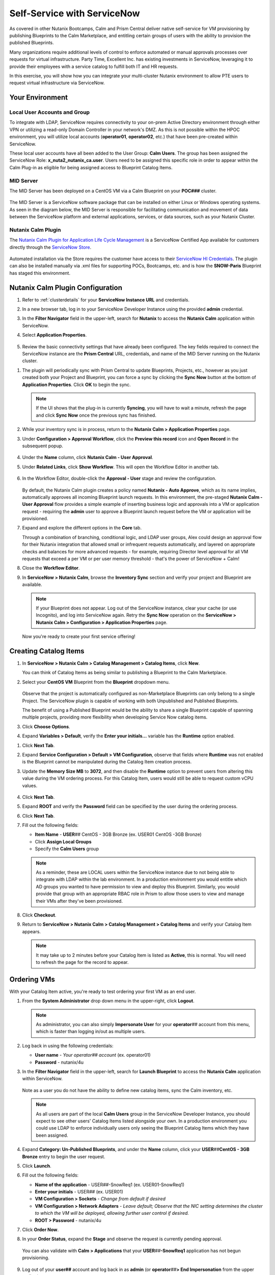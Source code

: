 .. _snow_calm:

----------------------------
Self-Service with ServiceNow
----------------------------

As covered in other Nutanix Bootcamps, Calm and Prism Central deliver native self-service for VM provisioning by publishing Blueprints to the Calm Marketplace, and entitling certain groups of users with the ability to provision the published Blueprints.

Many organizations require additional levels of control to enforce automated or manual approvals processes over requests for virtual infrastructure. Party Time, Excellent Inc. has existing investments in ServiceNow, leveraging it to provide their employees with a service catalog to fulfill both IT and HR requests.

In this exercise, you will show how you can integrate your multi-cluster Nutanix environment to allow PTE users to request virtual infrastructure via ServiceNow.

Your Environment
++++++++++++++++

.. raw:: html

   <strong><font color="red">To save time, and to ensure a consistent configuration for all users within the shared environment, your ServiceNow Developer Instance has already been pre-staged with all components necessary to complete the following exercise, including:</font></strong><br><br>

Local User Accounts and Group
.............................

To integrate with LDAP, ServiceNow requires connectivity to your on-prem Active Directory environment through either VPN or utilizing a read-only Domain Controller in your network's DMZ. As this is not possible within the HPOC environment, you will utilize local accounts (**operator01**, **operator02**, etc.) that have been pre-created within ServiceNow.

These local user accounts have all been added to the User Group: **Calm Users**. The group has been assigned the ServiceNow Role: **x_nuta2_nutanix_ca.user**. Users need to be assigned this specific role in order to appear within the Calm Plug-in as eligible for being assigned access to Blueprint Catalog Items.

.. figure:: images/27.png

MID Server
..........

The MID Server has been deployed on a CentOS VM via a Calm Blueprint on your **POC###** cluster.

.. figure:: images/28.png

The MID Server is a ServiceNow software package that can be installed on either Linux or Windows operating systems. As seen in the diagram below, the MID Server is responsible for facilitating communication and movement of data between the ServiceNow platform and external applications, services, or data sources, such as your Nutanix Cluster.

.. figure:: images/29.png

Nutanix Calm Plugin
....................

The `Nutanix Calm Plugin for Application Life Cycle Management <https://store.servicenow.com/sn_appstore_store.do#!/store/application/3b7631654f452b001200e5201310c76b/1.4.3?referer=%2Fstore%2Fsearch%3Flistingtype%3Dallintegrations%25253Bancillary_app%25253Bcertified_apps%25253Bcontent%25253Bindustry_solution%25253Boem%25253Butility%26q%3Dnutanix&sl=sh>`_ is a ServiceNow Certified App available for customers directly through the `ServiceNow Store <https://store.servicenow.com/sn_appstore_store.do>`_.

.. figure:: images/30.png

Automated installation via the Store requires the customer have access to their `ServiceNow HI Credentials <https://support.servicenow.com/kb?id=kb_article_view&sysparm_article=KB0781690>`_. The plugin can also be installed manually via .xml files for supporting POCs, Bootcamps, etc. and is how the **SNOW-Paris** Blueprint has staged this environment.

Nutanix Calm Plugin Configuration
++++++++++++++++++++++++++++++++++

#. Refer to :ref:`clusterdetails` for your **ServiceNow Instance URL** and credentials.

#. In a new browser tab, log in to your ServiceNow Developer Instance using the provided **admin** credential.

#. In the **Filter Navigator** field in the upper-left, search for **Nutanix** to access the **Nutanix Calm** application within ServiceNow.

#. Select **Application Properties**.

   .. figure:: images/1.png

#. Review the basic connectivity settings that have already been configured. The key fields required to connect the ServiceNow instance are the **Prism Central** URL, credentials, and name of the MID Server running on the Nutanix cluster.

.. raw:: html

   <strong><font color="red">DO NOT EDIT ANY OF THESE VALUES.</font></strong><br><br>

#. The plugin will periodically sync with Prism Central to update Blueprints, Projects, etc., however as you just created both your Project and Blueprint, you can force a sync by clicking the **Sync Now** button at the bottom of **Application Properties**. Click **OK** to begin the sync.

   .. note::

      If the UI shows that the plug-in is currently **Syncing**, you will have to wait a minute, refresh the page and click **Sync Now** once the previous sync has finished.

   .. figure:: images/5.png

   .. raw:: html

      <strong><font color="red">While the sync is taking place, users may experience issues trying to create catalog items or launch Blueprints. As multiple users will be sharing a cluster and working on the lab simultaneously, you may need to re-attempt these actions if the conflict with another user beginning a sync. The sync typically only takes ~1 minute, so this should not cause any serious disruption. Take a minute to stand up from your desk, stretch, and try again!</font></strong><br><br>

#. While your inventory sync is in process, return to the **Nutanix Calm > Application Properties** page.

#. Under **Configuration > Approval Workflow**, click the **Preview this record** icon and **Open Record** in the subsequent popup.

   .. figure:: images/2.png

#. Under the **Name** column, click **Nutanix Calm - User Approval**.

#. Under **Related Links**, click **Show Workflow**. This will open the Workflow Editor in another tab.

   .. raw:: html

      <strong><font color="red">DO NOT MAKE CHANGES TO THIS WORKFLOW. It is a shared policy for all users on your cluster.</font></strong><br><br>

   .. figure:: images/3.png

#. In the Workflow Editor, double-click the **Approval - User** stage and review the configuration.

   .. figure:: images/4.png

   By default, the Nutanix Calm plugin creates a policy named **Nutanix - Auto Approve**, which as its name implies, automatically approves all incoming Blueprint launch requests. In this environment, the pre-staged **Nutanix Calm - User Approval** flow provides a simple example of inserting business logic and approvals into a VM or application request - requiring the **admin** user to approve a Blueprint launch request before the VM or application will be provisioned.

#. Expand and explore the different options in the **Core** tab.

   Through a combination of branching, conditional logic, and LDAP user groups, Alex could design an approval flow for their Nutanix integration that allowed small or infrequent requests automatically, and layered on appropriate checks and balances for more advanced requests - for example, requiring Director level approval for all VM requests that exceed a per VM or per user memory threshold - that's the power of ServiceNow + Calm!

#. Close the **Workflow Editor**.

#. In **ServiceNow > Nutanix Calm**, browse the **Inventory Sync** section and verify your project and Blueprint are available.

   .. figure:: images/6.png

   .. note::

      If your Blueprint does not appear. Log out of the ServiceNow instance, clear your cache (or use Incognito), and log into ServiceNow again. Retry the **Sync Now** operation on the **ServiceNow > Nutanix Calm > Configuration > Application Properties** page.

   Now you're ready to create your first service offering!

Creating Catalog Items
++++++++++++++++++++++

#. In **ServiceNow > Nutanix Calm > Catalog Management > Catalog Items**, click **New**.

   You can think of Catalog Items as being similar to publishing a Blueprint to the Calm Marketplace.

#. Select your **CentOS VM** Blueprint from the **Blueprint** dropdown menu.

   .. figure:: images/7.png

   Observe that the project is automatically configured as non-Marketplace Blueprints can only belong to a single Project. The ServiceNow plugin is capable of working with both Unpublished and Published Blueprints.

   The benefit of using a Published Blueprint would be the ability to share a single Blueprint capable of spanning multiple projects, providing more flexibility when developing Service Now catalog items.

#. Click **Choose Options**.

#. Expand **Variables > Default**, verify the **Enter your initials...** variable has the **Runtime** option enabled.

.. raw:: html

   <strong><font color="red">Despite what the following screenshots will show, you will use your USER## ID in place of your initials to make your VMs easier to identify on the shared cluster.</font></strong><br><br>

#. Click **Next Tab**.

#. Expand **Service Configuration > Default > VM Configuration**, observe that fields where **Runtime** was not enabled is the Blueprint cannot be manipulated during the Catalog Item creation process.

#. Update the **Memory Size MB** to **3072**, and then disable the **Runtime** option to prevent users from altering this value during the VM ordering process. For this Catalog Item, users would still be able to request custom vCPU values.

   .. figure:: images/8.png

#. Click **Next Tab**.

#. Expand **ROOT** and verify the **Password** field can be specified by the user during the ordering process.

#. Click **Next Tab**.

#. Fill out the following fields:

   - **Item Name** - **USER**\ *##* CentOS - 3GB Bronze (ex. USER01 CentOS -3GB Bronze)
   - Click **Assign Local Groups**
   - Specify the **Calm Users** group

   .. raw:: html

      <strong><font color="red">Despite what the following screenshots will show, you will use your USER## ID in place of your initials to make your VMs easier to identify on the shared cluster.</font></strong><br><br>

   .. figure:: images/9.png

   .. note::

      As a reminder, these are LOCAL users within the ServiceNow instance due to not being able to integrate with LDAP within the lab environment. In a production environment you would entitle which AD groups you wanted to have permission to view and deploy this Blueprint. Similarly, you would provide that group with an appropriate RBAC role in Prism to allow those users to view and manage their VMs after they've been provisioned.

#. Click **Checkout**.

#. Return to **ServiceNow > Nutanix Calm > Catalog Management > Catalog Items** and verify your Catalog Item appears.

   .. note::

      It may take up to 2 minutes before your Catalog Item is listed as **Active**, this is normal. You will need to refresh the page for the record to appear.

.. Adding Calm Blueprints to Service Catalog
   +++++++++++++++++++++++++++++++++++++++++

   While users entitled to launch Calm Blueprints can access the Calm plugin menu through ServiceNow, you can also easily present the Blueprint Catalog as part of the Self-Service Portal interface that users are most familiar with for making hardware, software, services, etc. requests via ServiceNow.

   #. In the **Filter Navigator** field in the upper-left, search for **Service Catalog** and select **Service Catalog** beneath **Self-Service**.

      .. figure:: images/10.png

   #. Click the **+ Add Content** icon in the upper-right.

      .. figure:: images/11.png

   #. Search for the default **Blueprints** catalog and select an **Add here** option based on your preferred placement.

      .. figure:: images/12.png

   #. Once added to the Service Catalog, you can drag the catalog to your preferred location.

      .. note::

         The name, description, and icon of the catalog are all easily changeable, but we will use the defaults for this exercise as the change would impact others on your cluster and ServiceNow instance.

         Additionally, the Blueprints catalog can be nested inside of other categories within the Service Catalog, for example, providing a Virtual Machines catalog underneath Hardware or an Applications category underneath Software.

Ordering VMs
++++++++++++

With your Catalog Item active, you're ready to test ordering your first VM as an end user.

#. From the **System Administrator** drop down menu in the upper-right, click **Logout**.

   .. figure:: images/13.png

   .. note::

      As administrator, you can also simply **Impersonate User** for your **operator**\ *##* account from this menu, which is faster than logging in/out as multiple users.

#. Log back in using the following credentials:

   - **User name** - *Your operator## account* (ex. operator01)
   - **Password** - nutanix/4u

#. In the **Filter Navigator** field in the upper-left, search for **Launch Blueprint** to access the **Nutanix Calm** application within ServiceNow.

   .. figure:: images/31.png

   Note as a user you do not have the ability to define new catalog items, sync the Calm inventory, etc.

   .. note::

      As all users are part of the local **Calm Users** group in the ServiceNow Developer Instance, you should expect to see other users' Catalog Items listed alongside your own. In a production environment you could use LDAP to enforce individually users only seeing the Blueprint Catalog Items which they have been assigned.

#. Expand **Category: Un-Published Blueprints**, and under the **Name** column, click your **USER**\ *##*\ **CentOS - 3GB Bronze** entry to begin the user request.

#. Click **Launch**.

#. Fill out the following fields:

   .. raw:: html

      <strong><font color="red">Despite what the following screenshots will show, you will use your USER## ID in place of your initials to make your VMs easier to identify on the shared cluster.</font></strong><br><br>

   - **Name of the application** - USER\ *##*\ -SnowReq1 (ex. USER01-SnowReq1)
   - **Enter your initials** - USER\ *##* (ex. USER01)
   - **VM Configuration > Sockets** - *Change from default if desired*
   - **VM Configuration > Network Adapters** - *Leave default; Observe that the NIC setting determines the cluster to which the VM will be deployed, allowing further user control if desired.*
   - **ROOT > Password** - nutanix/4u

#. Click **Order Now**.

#. In your **Order Status**, expand the **Stage** and observe the request is currently pending approval.

   .. figure:: images/15.png

   You can also validate with **Calm > Applications** that your **USER**\ *##*\ **-SnowReq1** application has not begun provisioning.

   .. figure:: images/16.png

#. Log out of your **user##** account and log back in as **admin** (or **operator**\ *##*\ **> End Impersonation** from the upper toolbar).

#. As **admin**, type **My Approvals** in the **Filter navigator** and select **Self-Service > My Approvals**.

   .. figure:: images/17b.png

#. Click **Created** to sort descending and identify your request.

#. Click your user request and expand the description to see the full details of the request.

#. Click **Approve**.

   .. figure:: images/18.png

#. You can view progress in a number of ways, including logging back in as your **operator**\ *##* user and viewing **ServiceNow > Nutanix Calm > Tracking > Orders**, or directly through Prism Central.

   .. figure:: images/19.png

   In a production ServiceNow environment, the user would receive updates on their request ticket via e-mail (and potentially through additional integrations like Slack).

   .. note::

      If you do not see your Blueprint being provisioned, do the following to determine the source of your error:

      - Log-in/impersonate your **operator**\ *##* account in **ServiceNow**
      - Open **Service Now > Nutanix Calm > Tracking > Incidents** and click the **INC#######** record
      - Under **Activities**, open **Incident attachment.txt** and review the error message.

         .. figure:: images/33.png

         The most common cause is leading or trailing whitespace in the naming of the **USER**\ *##*\ **-SnowReq1**.

      - Go to **Launch Blueprint** and try again

   .. note::

      The first person to provision this VM on a cluster may experience extended time to deploy the first VM. This is because the **CentOS.qcow2** image must first be synced to the **AWS-Cluster** from **Prism Central**.

      In rare cases the deployment may time out, indicating the **CentOS7.qcow2** image did not sync. Trying again should resolve, if not, reach out for assistance.

#. The Calm plugin also provides built-in dashboards for both admins and users to easily visualize key metrics relevant to the Calm integration.

   .. figure:: images/21.png

#. Once the app is provisioned, you can allow users to access and manage their VMs directly through Prism Central based on their Project entitlements. Try it out by logging into Prism Central as:

   - **Username** - operator\ *##*\ @ntnxlab.local (ex. operator01@ntnxlab.local)
   - **Password** - nutanix/4u

   Based on your Calm **Operator** role for the project, you should have the ability to manage your application, including power operations, viewing metrics, and accessing VM consoles - without the ability to view, modify, or launch Blueprints.

   .. figure:: images/20.png

   Prism Central RBAC policy could be additionally configured to restrict other non-Calm access for the cluster, such as creating new VMs from Disk Images.

Verifying Policies
++++++++++++++++++

Finally, you will verify the data protection and microsegmentation policies you built in the previous exercise have been applied to your self-service VM.

#. Log back in to **Prism Central** as **admin** and select :fa:`bars` **> Virtual Infrastructure > VMs**.

#. Click your **USER**\ *##*\ **-CentOS####** VM and select **Categories** to view which values have been assigned to the entity, including the **Environment**, **User**, and **USER##-DP** values assigned as part of your Blueprint.

   .. figure:: images/22.png

   Prism helps you easily visualize which categories are resulting in the assignment of which policies. You should observe both your data protection and network isolation policies.

   .. figure:: images/24.png

   .. note::

      The policy mapping view may not be populated immediately, despite the policies being applied. You can continue with the lab and return to this view after verifying the policies are being applied.

#. Click **Back to** **USER**\ *##*\ **-CentOS####** to return to your VM summary.

#. Select **Recovery Points** to view available snapshots at each replication site. Once the initial replicated has completed, you should observe 1 recovery point available in both your **AWS-Cluster** and **POC###** clusters.

   .. figure:: images/25.png

   You will leverage this protection policy in a later exercise to migrate your VM back to your on-prem datacenter.

   .. note::

      You do not need to wait for the replication between your AWS Cluster and your HPOC cluster to complete in order to proceed.

   Next you'll verify the Nutanix Flow policy is properly enforced between your **Production** and **Dev** VMs.

#. In **Prism Central > Virtual Infrastructure > VMs**, note the IP addresses of your *USER##*\ **-FiestaWeb** and *USER##*\ **-MSSQL-Source** VMs.

   .. figure:: images/23.png

#. Connect to your *Initials*\ **-CentOS####** VM via SSH, or by right-clicking the VM and selecting **Launch console**.

#. From your CentOS VM, issue a ``ping <USER##-MSSQL-Source-IP>`` command and observe normal connectivity.

   Despite being included in the **Environment: Production** category, your **USER**\ *##*\ **-MSSQL-Source** VM lacks the additional **User:** *##* category to apply the security policy.

   Take note of the latency reported by the ping (*it should be >25ms if stretching from AWS Oregon to the Nutanix PHX datacenter*).

#. Now try ``ping <USER##-FiestaWeb-IP>`` and observe your ping receives no response.

#. In **Prism Central**, select :fa:`bars` **> Policies > Security** and open your **USER**\ *##*\ **-IsolateEnv** policy.

   Observe that the traffic flow from **Dev** to **Production** has been discovered and blocked.

   .. figure:: images/26.png

   While this is a simple example, it demonstrates that combining ServiceNow, Calm, Flow, and other native Nutanix features such as replication and categories, new VMs and applications can be introduced into the environment through end user requests, but with administrative policy automatically applied.

.. raw:: html

    <H1><a href="http://lookup.ntnxworkshops.com/" target="_blank"><font color="#B0D235"><center>Click Here To Submit Validation Request</center></font></a></H1>

Takeaways
+++++++++

- Extending your on-premises Nutanix environment to the public cloud with Nutanix Clusters allows you to take advantage of familiar features, including:

   - Categories for policy assignment
   - Data protection policy
   - Nutanix Flow Security policy

- Clusters allows you to lift and shift existing Nutanix workloads to the public cloud without added complexity of re-architecting applications

- You can target multiple clusters for provisioning from a single Blueprint, making it easy to take advantage of the elastic capacity provided by Nutanix Clusters

- The Nutanix Calm plugin for ServiceNow provides easy integration between the two products, allowing customers to take advantage of Nutanix Calm for provisioning and app lifecycle while leveraging the sophisticated self-service engine provided by ServiceNow
